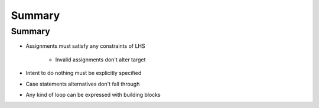 =========
Summary
=========

---------
Summary
---------

* Assignments must satisfy any constraints of LHS

   - Invalid assignments don't alter target

* Intent to do nothing must be explicitly specified
* Case statements alternatives don't fall through
* Any kind of loop can be expressed with building blocks
